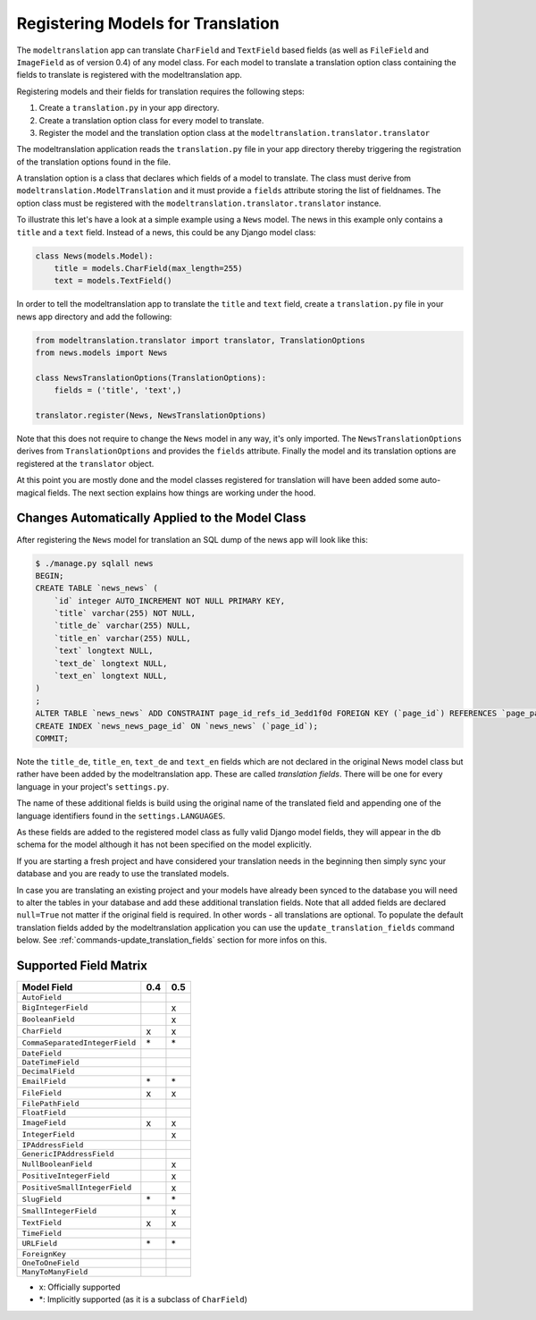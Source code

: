 .. _registration:

Registering Models for Translation
==================================

The ``modeltranslation`` app can translate ``CharField`` and ``TextField``
based fields (as well as ``FileField`` and ``ImageField`` as of version 0.4)
of any model class. For each model to translate a translation option class
containing the fields to translate is registered with the modeltranslation app.

Registering models and their fields for translation requires the following
steps:

1. Create a ``translation.py`` in your app directory.
2. Create a translation option class for every model to translate.
3. Register the model and the translation option class at the
   ``modeltranslation.translator.translator``

The modeltranslation application reads the ``translation.py`` file in your
app directory thereby triggering the registration of the translation
options found in the file.

A translation option is a class that declares which fields of a model to
translate. The class must derive from ``modeltranslation.ModelTranslation``
and it must provide a ``fields`` attribute storing the list of fieldnames. The
option class must be registered with the
``modeltranslation.translator.translator`` instance.

To illustrate this let's have a look at a simple example using a ``News``
model. The news in this example only contains a ``title`` and a ``text`` field.
Instead of a news, this could be any Django model class:

.. code-block:: python

    class News(models.Model):
        title = models.CharField(max_length=255)
        text = models.TextField()

In order to tell the modeltranslation app to translate the ``title`` and
``text`` field, create a ``translation.py`` file in your news app directory and
add the following:

.. code-block:: python

    from modeltranslation.translator import translator, TranslationOptions
    from news.models import News

    class NewsTranslationOptions(TranslationOptions):
        fields = ('title', 'text',)

    translator.register(News, NewsTranslationOptions)

Note that this does not require to change the ``News`` model in any way, it's
only imported. The ``NewsTranslationOptions`` derives from
``TranslationOptions`` and provides the ``fields`` attribute. Finally the model
and its translation options are registered at the ``translator`` object.

At this point you are mostly done and the model classes registered for
translation will have been added some auto-magical fields. The next section
explains how things are working under the hood.


Changes Automatically Applied to the Model Class
------------------------------------------------

After registering the ``News`` model for translation an SQL dump of the
news app will look like this:

.. code-block:: console

    $ ./manage.py sqlall news
    BEGIN;
    CREATE TABLE `news_news` (
        `id` integer AUTO_INCREMENT NOT NULL PRIMARY KEY,
        `title` varchar(255) NOT NULL,
        `title_de` varchar(255) NULL,
        `title_en` varchar(255) NULL,
        `text` longtext NULL,
        `text_de` longtext NULL,
        `text_en` longtext NULL,
    )
    ;
    ALTER TABLE `news_news` ADD CONSTRAINT page_id_refs_id_3edd1f0d FOREIGN KEY (`page_id`) REFERENCES `page_page` (`id`);
    CREATE INDEX `news_news_page_id` ON `news_news` (`page_id`);
    COMMIT;

Note the ``title_de``, ``title_en``, ``text_de`` and ``text_en`` fields which
are not declared in the original News model class but rather have been added by
the modeltranslation app. These are called *translation fields*. There will be
one for every language in your project's ``settings.py``.

The name of these additional fields is build using the original name of the
translated field and appending one of the language identifiers found in the
``settings.LANGUAGES``.

As these fields are added to the registered model class as fully valid Django
model fields, they will appear in the db schema for the model although it has
not been specified on the model explicitly.

If you are starting a fresh project and have considered your translation needs
in the beginning then simply sync your database and you are ready to use
the translated models.

In case you are translating an existing project and your models have already
been synced to the database you will need to alter the tables in your database
and add these additional translation fields. Note that all added fields are
declared ``null=True`` not matter if the original field is required. In other
words - all translations are optional. To populate the default translation
fields added by the modeltranslation application you can use the
``update_translation_fields`` command below. See
:ref:`commands-update_translation_fields` section for more infos on this.


Supported Field Matrix
----------------------

=============================== === ===
Model Field                     0.4 0.5
=============================== === ===
``AutoField``
``BigIntegerField``                 x
``BooleanField``                    x
``CharField``                   x   x
``CommaSeparatedIntegerField``  \*  \*
``DateField``
``DateTimeField``
``DecimalField``
``EmailField``                  \*  \*
``FileField``                   x   x
``FilePathField``
``FloatField``
``ImageField``                  x   x
``IntegerField``                    x
``IPAddressField``
``GenericIPAddressField``
``NullBooleanField``                x
``PositiveIntegerField``            x
``PositiveSmallIntegerField``       x
``SlugField``                   \*  \*
``SmallIntegerField``               x
``TextField``                   x   x
``TimeField``
``URLField``                    \*  \*
``ForeignKey``
``OneToOneField``
``ManyToManyField``
=============================== === ===

- x: Officially supported
- \*: Implicitly supported (as it is a subclass of ``CharField``)
